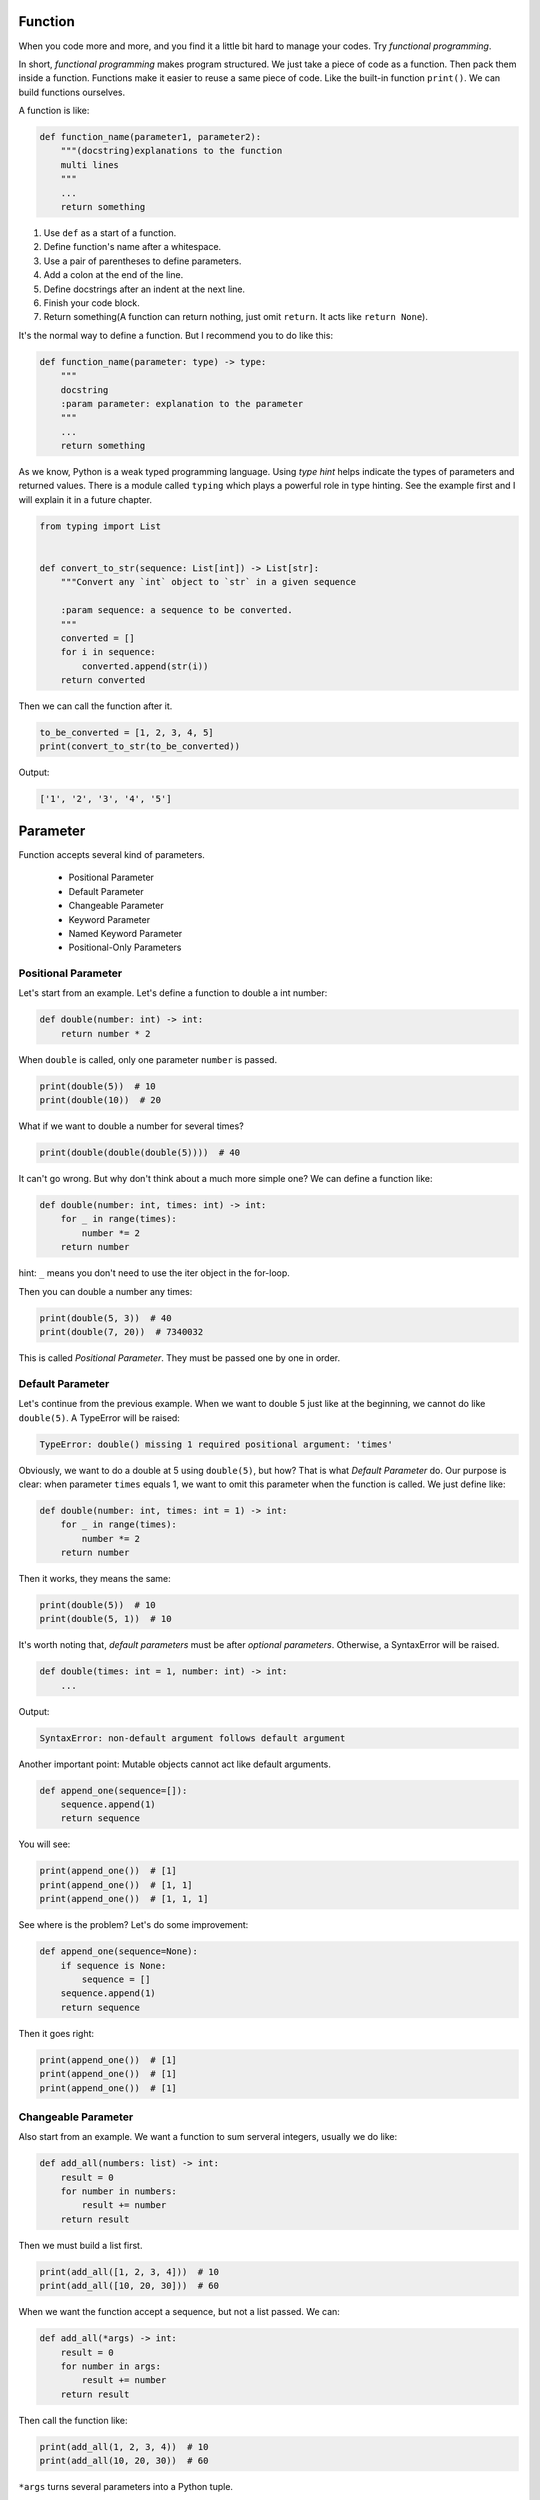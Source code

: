 Function
========

When you code more and more, and you find it a little bit hard to manage
your codes. Try *functional programming*.

In short, *functional programming* makes program structured. We just take
a piece of code as a function. Then pack them inside a function. Functions
make it easier to reuse a same piece of code. Like the built-in function
``print()``. We can build functions ourselves.

A function is like:

.. code-block:: python

    def function_name(parameter1, parameter2):
        """(docstring)explanations to the function
        multi lines
        """
        ...
        return something

1. Use ``def`` as a start of a function.
2. Define function's name after a whitespace.
3. Use a pair of parentheses to define parameters.
4. Add a colon at the end of the line.
5. Define docstrings after an indent at the next line.
6. Finish your code block.
7. Return something(A function can return nothing, just omit ``return``. It acts like ``return None``).

It's the normal way to define a function. But I recommend you to do like this:

.. code-block:: python

    def function_name(parameter: type) -> type:
        """
        docstring
        :param parameter: explanation to the parameter
        """
        ...
        return something

..
    TODO: hyperlink to Python's typing.

As we know, Python is a weak typed programming language. Using *type hint*
helps indicate the types of parameters and returned values. There is a module
called ``typing`` which plays a powerful role in type hinting. See the example
first and I will explain it in a future chapter.

.. code-block:: python

    from typing import List


    def convert_to_str(sequence: List[int]) -> List[str]:
        """Convert any `int` object to `str` in a given sequence

        :param sequence: a sequence to be converted.
        """
        converted = []
        for i in sequence:
            converted.append(str(i))
        return converted

Then we can call the function after it.

.. code-block:: python

    to_be_converted = [1, 2, 3, 4, 5]
    print(convert_to_str(to_be_converted))

Output:

.. code-block:: text

    ['1', '2', '3', '4', '5']

Parameter
=========

Function accepts several kind of parameters.

    - Positional Parameter

    - Default Parameter

    - Changeable Parameter

    - Keyword Parameter

    - Named Keyword Parameter

    - Positional-Only Parameters

Positional Parameter
--------------------

Let's start from an example. Let's define a function to double a int number:

.. code-block:: python

    def double(number: int) -> int:
        return number * 2

When ``double`` is called, only one parameter ``number`` is passed.

.. code-block:: python

    print(double(5))  # 10
    print(double(10))  # 20

What if we want to double a number for several times?

.. code-block:: python

    print(double(double(double(5))))  # 40

It can't go wrong. But why don't think about a much more simple one? We can
define a function like:

.. code-block:: python

    def double(number: int, times: int) -> int:
        for _ in range(times):
            number *= 2
        return number

hint: ``_`` means you don't need to use the iter object in the for-loop.

Then you can double a number any times:

.. code-block:: python

    print(double(5, 3))  # 40
    print(double(7, 20))  # 7340032

This is called *Positional Parameter*. They must be passed one by one in order.

Default Parameter
-----------------

Let's continue from the previous example. When we want to double 5 just like
at the beginning, we cannot do like ``double(5)``. A TypeError will be raised:

.. code-block:: text

    TypeError: double() missing 1 required positional argument: 'times'

Obviously, we want to do a double at 5 using ``double(5)``, but how? That is
what *Default Parameter* do. Our purpose is clear: when parameter ``times``
equals 1, we want to omit this parameter when the function is called. We just
define like:

.. code-block:: python

    def double(number: int, times: int = 1) -> int:
        for _ in range(times):
            number *= 2
        return number

Then it works, they means the same:

.. code-block:: python

    print(double(5))  # 10
    print(double(5, 1))  # 10

It's worth noting that, *default parameters* must be after *optional parameters*.
Otherwise, a SyntaxError will be raised.

.. code-block:: python

    def double(times: int = 1, number: int) -> int:
        ...

Output:

.. code-block:: text

    SyntaxError: non-default argument follows default argument

Another important point: Mutable objects cannot act like default arguments.

.. code-block:: python

    def append_one(sequence=[]):
        sequence.append(1)
        return sequence

You will see:

.. code-block:: python

    print(append_one())  # [1]
    print(append_one())  # [1, 1]
    print(append_one())  # [1, 1, 1]

See where is the problem? Let's do some improvement:

.. code-block:: python

    def append_one(sequence=None):
        if sequence is None:
            sequence = []
        sequence.append(1)
        return sequence

Then it goes right:

.. code-block:: python

    print(append_one())  # [1]
    print(append_one())  # [1]
    print(append_one())  # [1]

Changeable Parameter
--------------------

Also start from an example. We want a function to sum serveral integers,
usually we do like:

.. code-block:: python

    def add_all(numbers: list) -> int:
        result = 0
        for number in numbers:
            result += number
        return result

Then we must build a list first.

.. code-block:: python

    print(add_all([1, 2, 3, 4]))  # 10
    print(add_all([10, 20, 30]))  # 60

When we want the function accept a sequence, but not a list passed. We can:

.. code-block:: python

    def add_all(*args) -> int:
        result = 0
        for number in args:
            result += number
        return result

Then call the function like:

.. code-block:: python

    print(add_all(1, 2, 3, 4))  # 10
    print(add_all(10, 20, 30))  # 60

``*args`` turns several parameters into a Python tuple.

.. code-block:: python

    def add_all(*args):
        print(args)


    add_all(1, 2, 3)  # (1, 2, 3)

You can pass any number of parameters.

.. code-block:: python

    print(add_all(1, 2, 3))  # 6
    print(add_all())  # 0

If there is a ready list ``numbers = [1, 2, 3, 4]``, we don't need to pass the
elements one by one like:

.. code-block:: python

    print(add_all(numbers[0], numbers[1], numbers[2], numbers[3]))  # 10

It's not wrong but needless. We can put an asterisk(*) before ``numbers`` to
change the elements to changeable parameters.

.. code-block:: python

    print(add_all(*numbers))  # 10

Keyword Parameter
-----------------

*Keyword Parameter* turns several ``key=value`` type parameters into a
Python dictionary.

.. code-block:: python

    def introduce(name, age, **kwargs):
        print('name:', name, 'age:', age, 'extra:', kwargs)

``**kwargs`` accept several optional parameters, we can do like:

.. code-block:: python

    introduce('Sam', 20, skill='Python', job='web')

Output:

.. code-block:: text

    name: Sam age: 20 extra: {'skill': 'Python', 'job': 'web'}

Similar to *Changeable Parameter*, we can turn a Python dictionary into
*Keyword Parameter*.

.. code-block:: python

    extra = {
        'skill': 'Python',
        'job': 'web',
        'hobbies': ['pc-games', 'basketball']
    }
    introduce('Sam', 20, **extra)

Output:

.. code-block:: text

    name: Sam age: 20 extra: {'skill': 'Python', 'job': 'web', 'hobbies': ['pc-games', 'basketball']}

Named Keyword Parameter
-----------------------

There is no limit of *Keyword Parameter*, which means you can pass any
key-value you want. But how to set a limitation? We want to check if
``skill`` and ``job`` is passed as keyword parameters.

.. code-block:: python

    def introduce(name, age, **kwargs):
        if 'skill' not in kwargs:
            ...
        if 'job' not in kwargs:
            ...
        print('name:', name, 'age:', age, 'extra:', kwargs)

But other parameters still can be passed without limitation. If we just want
``skill`` and ``job`` the only two keyword parameters, we should use
*Named Keyword Parameter*.

.. code-block:: python

    def introduce(name, age, *, skill, job):
        print('name:', name, 'age:', age, 'skill:', skill, 'job': job)


    introduce('Sam', 20, skill='Python', job='web')

Output:

.. code-block:: text

    name: Sam age: 20 skill: Python job: web

We use an asterisk(*) to split positional parameters and named keyword
parameters.

If there is a *Changeable Parameter*, you don't need to put an asterisk(*).

.. code-block:: python

    def introduce(name, age, *args, skill, job):
        ...

After all, you have learned how to define any function you like.

Let's do some exercises, see it in `exercise.py`_ and check `answer.py`_
yourself.

.. _`exercise.py`: https://github.com/TnTomato/python-tutorial/blob/master/Chapter6-Function/exercise.py
.. _`answer.py`: https://github.com/TnTomato/python-tutorial/blob/master/Chapter6-Function/answer.py
